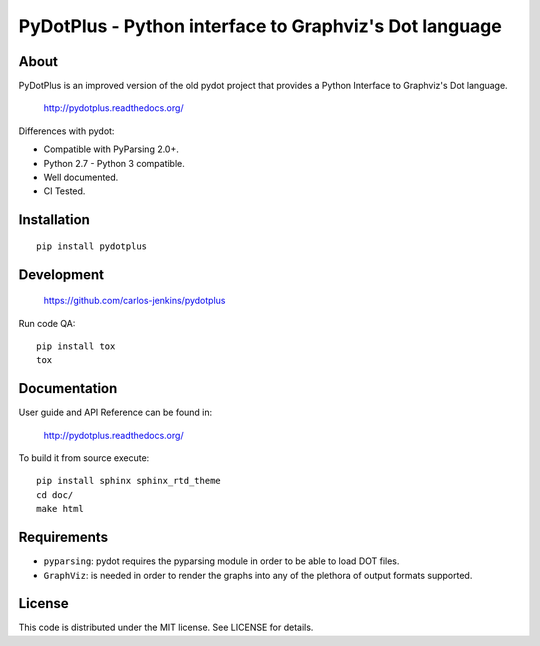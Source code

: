 =======================================================
PyDotPlus - Python interface to Graphviz's Dot language
=======================================================

.. image:: https://img.shields.io/pypi/pyversions/pydotplus.svg
   :target: https://pypi.python.org/pypi/pydotplus/
   :alt: Supported Python versions

.. image:: https://img.shields.io/pypi/v/pydotplus.svg?label=version
   :target: https://pypi.python.org/pypi/pydotplus/
   :alt: Latest Version

.. image:: https://img.shields.io/pypi/dm/pydotplus.svg
   :target: https://pypi.python.org/pypi/pydotplus/
   :alt: Downloads

.. image:: https://img.shields.io/pypi/l/pydotplus.svg
   :target: https://pypi.python.org/pypi/pydotplus/
   :alt: License

.. image:: https://img.shields.io/pypi/status/pydotplus.svg
   :target: https://pypi.python.org/pypi/pydotplus/
   :alt: Status

.. image:: https://travis-ci.org/carlos-jenkins/pydotplus.svg?branch=master
   :target: https://travis-ci.org/carlos-jenkins/pydotplus
   :alt: Continuous Integration

.. image:: https://coveralls.io/repos/carlos-jenkins/pydotplus/badge.png
   :target: https://coveralls.io/r/carlos-jenkins/pydotplus
   :alt: Coverage


About
=====

PyDotPlus is an improved version of the old pydot project that provides a
Python Interface to Graphviz's Dot language.

   http://pydotplus.readthedocs.org/

Differences with pydot:

- Compatible with PyParsing 2.0+.
- Python 2.7 - Python 3 compatible.
- Well documented.
- CI Tested.


Installation
============

::

   pip install pydotplus


Development
===========

   https://github.com/carlos-jenkins/pydotplus

Run code QA:

::

   pip install tox
   tox


Documentation
=============

User guide and API Reference can be found in:

   http://pydotplus.readthedocs.org/

To build it from source execute:

::

   pip install sphinx sphinx_rtd_theme
   cd doc/
   make html


Requirements
============

- ``pyparsing``: pydot requires the pyparsing module in order to be able to
  load DOT files.

- ``GraphViz``: is needed in order to render the graphs into any of the
  plethora of output formats supported.


License
=======

This code is distributed under the MIT license. See LICENSE for details.
